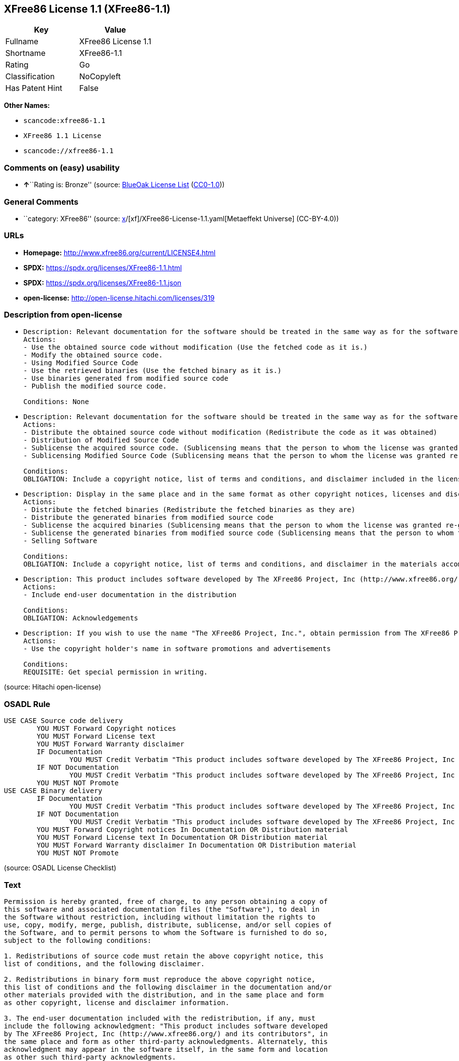 == XFree86 License 1.1 (XFree86-1.1)

[cols=",",options="header",]
|===
|Key |Value
|Fullname |XFree86 License 1.1
|Shortname |XFree86-1.1
|Rating |Go
|Classification |NoCopyleft
|Has Patent Hint |False
|===

*Other Names:*

* `scancode:xfree86-1.1`
* `XFree86 1.1 License`
* `scancode://xfree86-1.1`

=== Comments on (easy) usability

* **↑**``Rating is: Bronze'' (source:
https://blueoakcouncil.org/list[BlueOak License List]
(https://raw.githubusercontent.com/blueoakcouncil/blue-oak-list-npm-package/master/LICENSE[CC0-1.0]))

=== General Comments

* ``category: XFree86'' (source:
https://github.com/org-metaeffekt/metaeffekt-universe/blob/main/src/main/resources/ae-universe/[x]/[xf]/XFree86-License-1.1.yaml[Metaeffekt
Universe] (CC-BY-4.0))

=== URLs

* *Homepage:* http://www.xfree86.org/current/LICENSE4.html
* *SPDX:* https://spdx.org/licenses/XFree86-1.1.html
* *SPDX:* https://spdx.org/licenses/XFree86-1.1.json
* *open-license:* http://open-license.hitachi.com/licenses/319

=== Description from open-license

* {blank}
+
....
Description: Relevant documentation for the software should be treated in the same way as for the software.
Actions:
- Use the obtained source code without modification (Use the fetched code as it is.)
- Modify the obtained source code.
- Using Modified Source Code
- Use the retrieved binaries (Use the fetched binary as it is.)
- Use binaries generated from modified source code
- Publish the modified source code.

Conditions: None
....
* {blank}
+
....
Description: Relevant documentation for the software should be treated in the same way as for the software.
Actions:
- Distribute the obtained source code without modification (Redistribute the code as it was obtained)
- Distribution of Modified Source Code
- Sublicense the acquired source code. (Sublicensing means that the person to whom the license was granted re-grants the license granted to a third party.)
- Sublicensing Modified Source Code (Sublicensing means that the person to whom the license was granted re-grants the license granted to a third party.)

Conditions:
OBLIGATION: Include a copyright notice, list of terms and conditions, and disclaimer included in the license
....
* {blank}
+
....
Description: Display in the same place and in the same format as other copyright notices, licenses and disclaimers. Treat relevant documentation for the Software in the same way as for the Software.
Actions:
- Distribute the fetched binaries (Redistribute the fetched binaries as they are)
- Distribute the generated binaries from modified source code
- Sublicense the acquired binaries (Sublicensing means that the person to whom the license was granted re-grants the license granted to a third party.)
- Sublicense the generated binaries from modified source code (Sublicensing means that the person to whom the license was granted re-grants the license granted to a third party.)
- Selling Software

Conditions:
OBLIGATION: Include a copyright notice, list of terms and conditions, and disclaimer in the materials accompanying the distribution, which are included in the license
....
* {blank}
+
....
Description: This product includes software developed by The XFree86 Project, Inc (http://www.xfree86.org/) and its contributors" in the same location and with the same acknowledgements as other third parties. format. This acknowledgement may be included in the software itself, in the same place and in the same format as other third party acknowledgements.
Actions:
- Include end-user documentation in the distribution

Conditions:
OBLIGATION: Acknowledgements
....
* {blank}
+
....
Description: If you wish to use the name "The XFree86 Project, Inc.", obtain permission from The XFree86 Project, Inc.
Actions:
- Use the copyright holder's name in software promotions and advertisements

Conditions:
REQUISITE: Get special permission in writing.
....

(source: Hitachi open-license)

=== OSADL Rule

....
USE CASE Source code delivery
	YOU MUST Forward Copyright notices
	YOU MUST Forward License text
	YOU MUST Forward Warranty disclaimer
	IF Documentation
		YOU MUST Credit Verbatim "This product includes software developed by The XFree86 Project, Inc (http://www.xfree86.org/) and its contributors." in Documentation
	IF NOT Documentation
		YOU MUST Credit Verbatim "This product includes software developed by The XFree86 Project, Inc (http://www.xfree86.org/) and its contributors." In Source code delivery
	YOU MUST NOT Promote
USE CASE Binary delivery
	IF Documentation
		YOU MUST Credit Verbatim "This product includes software developed by The XFree86 Project, Inc (http://www.xfree86.org/) and its contributors." in Documentation
	IF NOT Documentation
		YOU MUST Credit Verbatim "This product includes software developed by The XFree86 Project, Inc (http://www.xfree86.org/) and its contributors." In Binary delivery
	YOU MUST Forward Copyright notices In Documentation OR Distribution material
	YOU MUST Forward License text In Documentation OR Distribution material
	YOU MUST Forward Warranty disclaimer In Documentation OR Distribution material
	YOU MUST NOT Promote
....

(source: OSADL License Checklist)

=== Text

....
Permission is hereby granted, free of charge, to any person obtaining a copy of
this software and associated documentation files (the "Software"), to deal in
the Software without restriction, including without limitation the rights to
use, copy, modify, merge, publish, distribute, sublicense, and/or sell copies of
the Software, and to permit persons to whom the Software is furnished to do so,
subject to the following conditions:

1. Redistributions of source code must retain the above copyright notice, this
list of conditions, and the following disclaimer.

2. Redistributions in binary form must reproduce the above copyright notice,
this list of conditions and the following disclaimer in the documentation and/or
other materials provided with the distribution, and in the same place and form
as other copyright, license and disclaimer information.

3. The end-user documentation included with the redistribution, if any, must
include the following acknowledgment: "This product includes software developed
by The XFree86 Project, Inc (http://www.xfree86.org/) and its contributors", in
the same place and form as other third-party acknowledgments. Alternately, this
acknowledgment may appear in the software itself, in the same form and location
as other such third-party acknowledgments.

4. Except as contained in this notice, the name of The XFree86 Project, Inc
shall not be used in advertising or otherwise to promote the sale, use or other
dealings in this Software without prior written authorization from The XFree86
Project, Inc.

THIS SOFTWARE IS PROVIDED ``AS IS'' AND ANY EXPRESSED OR IMPLIED WARRANTIES,
INCLUDING, BUT NOT LIMITED TO, THE IMPLIED WARRANTIES OF MERCHANTABILITY AND
FITNESS FOR A PARTICULAR PURPOSE ARE DISCLAIMED. IN NO EVENT SHALL THE XFREE86
PROJECT, INC OR ITS CONTRIBUTORS BE LIABLE FOR ANY DIRECT, INDIRECT, INCIDENTAL,
SPECIAL, EXEMPLARY, OR CONSEQUENTIAL DAMAGES (INCLUDING, BUT NOT LIMITED TO,
PROCUREMENT OF SUBSTITUTE GOODS OR SERVICES; LOSS OF USE, DATA, OR PROFITS; OR
BUSINESS INTERRUPTION) HOWEVER CAUSED AND ON ANY THEORY OF LIABILITY, WHETHER IN
CONTRACT, STRICT LIABILITY, OR TORT (INCLUDING NEGLIGENCE OR OTHERWISE) ARISING
IN ANY WAY OUT OF THE USE OF THIS SOFTWARE, EVEN IF ADVISED OF THE POSSIBILITY
OF SUCH DAMAGE.
....

'''''

=== Raw Data

==== Facts

* LicenseName
* https://blueoakcouncil.org/list[BlueOak License List]
(https://raw.githubusercontent.com/blueoakcouncil/blue-oak-list-npm-package/master/LICENSE[CC0-1.0])
* https://github.com/HansHammel/license-compatibility-checker/blob/master/lib/licenses.json[HansHammel
license-compatibility-checker]
(https://github.com/HansHammel/license-compatibility-checker/blob/master/LICENSE[MIT])
* https://github.com/org-metaeffekt/metaeffekt-universe/blob/main/src/main/resources/ae-universe/[x]/[xf]/XFree86-License-1.1.yaml[Metaeffekt
Universe] (CC-BY-4.0)
* https://www.osadl.org/fileadmin/checklists/unreflicenses/XFree86-1.1.txt[OSADL
License Checklist] (NOASSERTION)
* https://github.com/Hitachi/open-license[Hitachi open-license]
(CDLA-Permissive-1.0)
* https://spdx.org/licenses/XFree86-1.1.html[SPDX] (all data [in this
repository] is generated)
* https://github.com/nexB/scancode-toolkit/blob/develop/src/licensedcode/data/licenses/xfree86-1.1.yml[Scancode]
(CC0-1.0)
* https://en.wikipedia.org/wiki/Comparison_of_free_and_open-source_software_licenses[Wikipedia]
(https://creativecommons.org/licenses/by-sa/3.0/legalcode[CC-BY-SA-3.0])

==== Raw JSON

....
{
    "__impliedNames": [
        "XFree86-1.1",
        "XFree86 License 1.1",
        "scancode:xfree86-1.1",
        "XFree86 1.1 License",
        "scancode://xfree86-1.1"
    ],
    "__impliedId": "XFree86-1.1",
    "__impliedAmbiguousNames": [
        "XFree86-1.1"
    ],
    "__impliedComments": [
        [
            "Metaeffekt Universe",
            [
                "category: XFree86"
            ]
        ]
    ],
    "__hasPatentHint": false,
    "facts": {
        "LicenseName": {
            "implications": {
                "__impliedNames": [
                    "XFree86-1.1"
                ],
                "__impliedId": "XFree86-1.1"
            },
            "shortname": "XFree86-1.1",
            "otherNames": []
        },
        "SPDX": {
            "isSPDXLicenseDeprecated": false,
            "spdxFullName": "XFree86 License 1.1",
            "spdxDetailsURL": "https://spdx.org/licenses/XFree86-1.1.json",
            "_sourceURL": "https://spdx.org/licenses/XFree86-1.1.html",
            "spdxLicIsOSIApproved": false,
            "spdxSeeAlso": [
                "http://www.xfree86.org/current/LICENSE4.html"
            ],
            "_implications": {
                "__impliedNames": [
                    "XFree86-1.1",
                    "XFree86 License 1.1"
                ],
                "__impliedId": "XFree86-1.1",
                "__isOsiApproved": false,
                "__impliedURLs": [
                    [
                        "SPDX",
                        "https://spdx.org/licenses/XFree86-1.1.json"
                    ],
                    [
                        null,
                        "http://www.xfree86.org/current/LICENSE4.html"
                    ]
                ]
            },
            "spdxLicenseId": "XFree86-1.1"
        },
        "OSADL License Checklist": {
            "_sourceURL": "https://www.osadl.org/fileadmin/checklists/unreflicenses/XFree86-1.1.txt",
            "spdxId": "XFree86-1.1",
            "osadlRule": "USE CASE Source code delivery\n\tYOU MUST Forward Copyright notices\n\tYOU MUST Forward License text\n\tYOU MUST Forward Warranty disclaimer\n\tIF Documentation\n\t\tYOU MUST Credit Verbatim \"This product includes software developed by The XFree86 Project, Inc (http://www.xfree86.org/) and its contributors.\" in Documentation\n\tIF NOT Documentation\n\t\tYOU MUST Credit Verbatim \"This product includes software developed by The XFree86 Project, Inc (http://www.xfree86.org/) and its contributors.\" In Source code delivery\n\tYOU MUST NOT Promote\nUSE CASE Binary delivery\n\tIF Documentation\n\t\tYOU MUST Credit Verbatim \"This product includes software developed by The XFree86 Project, Inc (http://www.xfree86.org/) and its contributors.\" in Documentation\n\tIF NOT Documentation\n\t\tYOU MUST Credit Verbatim \"This product includes software developed by The XFree86 Project, Inc (http://www.xfree86.org/) and its contributors.\" In Binary delivery\n\tYOU MUST Forward Copyright notices In Documentation OR Distribution material\n\tYOU MUST Forward License text In Documentation OR Distribution material\n\tYOU MUST Forward Warranty disclaimer In Documentation OR Distribution material\n\tYOU MUST NOT Promote\n",
            "_implications": {
                "__impliedNames": [
                    "XFree86-1.1"
                ]
            }
        },
        "Scancode": {
            "otherUrls": null,
            "homepageUrl": "http://www.xfree86.org/current/LICENSE4.html",
            "shortName": "XFree86 License 1.1",
            "textUrls": null,
            "text": "Permission is hereby granted, free of charge, to any person obtaining a copy of\nthis software and associated documentation files (the \"Software\"), to deal in\nthe Software without restriction, including without limitation the rights to\nuse, copy, modify, merge, publish, distribute, sublicense, and/or sell copies of\nthe Software, and to permit persons to whom the Software is furnished to do so,\nsubject to the following conditions:\n\n1. Redistributions of source code must retain the above copyright notice, this\nlist of conditions, and the following disclaimer.\n\n2. Redistributions in binary form must reproduce the above copyright notice,\nthis list of conditions and the following disclaimer in the documentation and/or\nother materials provided with the distribution, and in the same place and form\nas other copyright, license and disclaimer information.\n\n3. The end-user documentation included with the redistribution, if any, must\ninclude the following acknowledgment: \"This product includes software developed\nby The XFree86 Project, Inc (http://www.xfree86.org/) and its contributors\", in\nthe same place and form as other third-party acknowledgments. Alternately, this\nacknowledgment may appear in the software itself, in the same form and location\nas other such third-party acknowledgments.\n\n4. Except as contained in this notice, the name of The XFree86 Project, Inc\nshall not be used in advertising or otherwise to promote the sale, use or other\ndealings in this Software without prior written authorization from The XFree86\nProject, Inc.\n\nTHIS SOFTWARE IS PROVIDED ``AS IS'' AND ANY EXPRESSED OR IMPLIED WARRANTIES,\nINCLUDING, BUT NOT LIMITED TO, THE IMPLIED WARRANTIES OF MERCHANTABILITY AND\nFITNESS FOR A PARTICULAR PURPOSE ARE DISCLAIMED. IN NO EVENT SHALL THE XFREE86\nPROJECT, INC OR ITS CONTRIBUTORS BE LIABLE FOR ANY DIRECT, INDIRECT, INCIDENTAL,\nSPECIAL, EXEMPLARY, OR CONSEQUENTIAL DAMAGES (INCLUDING, BUT NOT LIMITED TO,\nPROCUREMENT OF SUBSTITUTE GOODS OR SERVICES; LOSS OF USE, DATA, OR PROFITS; OR\nBUSINESS INTERRUPTION) HOWEVER CAUSED AND ON ANY THEORY OF LIABILITY, WHETHER IN\nCONTRACT, STRICT LIABILITY, OR TORT (INCLUDING NEGLIGENCE OR OTHERWISE) ARISING\nIN ANY WAY OUT OF THE USE OF THIS SOFTWARE, EVEN IF ADVISED OF THE POSSIBILITY\nOF SUCH DAMAGE.",
            "category": "Permissive",
            "osiUrl": null,
            "owner": "XFree86 Project, Inc",
            "_sourceURL": "https://github.com/nexB/scancode-toolkit/blob/develop/src/licensedcode/data/licenses/xfree86-1.1.yml",
            "key": "xfree86-1.1",
            "name": "XFree86 License 1.1",
            "spdxId": "XFree86-1.1",
            "notes": null,
            "_implications": {
                "__impliedNames": [
                    "scancode://xfree86-1.1",
                    "XFree86 License 1.1",
                    "XFree86-1.1"
                ],
                "__impliedId": "XFree86-1.1",
                "__impliedCopyleft": [
                    [
                        "Scancode",
                        "NoCopyleft"
                    ]
                ],
                "__calculatedCopyleft": "NoCopyleft",
                "__impliedText": "Permission is hereby granted, free of charge, to any person obtaining a copy of\nthis software and associated documentation files (the \"Software\"), to deal in\nthe Software without restriction, including without limitation the rights to\nuse, copy, modify, merge, publish, distribute, sublicense, and/or sell copies of\nthe Software, and to permit persons to whom the Software is furnished to do so,\nsubject to the following conditions:\n\n1. Redistributions of source code must retain the above copyright notice, this\nlist of conditions, and the following disclaimer.\n\n2. Redistributions in binary form must reproduce the above copyright notice,\nthis list of conditions and the following disclaimer in the documentation and/or\nother materials provided with the distribution, and in the same place and form\nas other copyright, license and disclaimer information.\n\n3. The end-user documentation included with the redistribution, if any, must\ninclude the following acknowledgment: \"This product includes software developed\nby The XFree86 Project, Inc (http://www.xfree86.org/) and its contributors\", in\nthe same place and form as other third-party acknowledgments. Alternately, this\nacknowledgment may appear in the software itself, in the same form and location\nas other such third-party acknowledgments.\n\n4. Except as contained in this notice, the name of The XFree86 Project, Inc\nshall not be used in advertising or otherwise to promote the sale, use or other\ndealings in this Software without prior written authorization from The XFree86\nProject, Inc.\n\nTHIS SOFTWARE IS PROVIDED ``AS IS'' AND ANY EXPRESSED OR IMPLIED WARRANTIES,\nINCLUDING, BUT NOT LIMITED TO, THE IMPLIED WARRANTIES OF MERCHANTABILITY AND\nFITNESS FOR A PARTICULAR PURPOSE ARE DISCLAIMED. IN NO EVENT SHALL THE XFREE86\nPROJECT, INC OR ITS CONTRIBUTORS BE LIABLE FOR ANY DIRECT, INDIRECT, INCIDENTAL,\nSPECIAL, EXEMPLARY, OR CONSEQUENTIAL DAMAGES (INCLUDING, BUT NOT LIMITED TO,\nPROCUREMENT OF SUBSTITUTE GOODS OR SERVICES; LOSS OF USE, DATA, OR PROFITS; OR\nBUSINESS INTERRUPTION) HOWEVER CAUSED AND ON ANY THEORY OF LIABILITY, WHETHER IN\nCONTRACT, STRICT LIABILITY, OR TORT (INCLUDING NEGLIGENCE OR OTHERWISE) ARISING\nIN ANY WAY OUT OF THE USE OF THIS SOFTWARE, EVEN IF ADVISED OF THE POSSIBILITY\nOF SUCH DAMAGE.",
                "__impliedURLs": [
                    [
                        "Homepage",
                        "http://www.xfree86.org/current/LICENSE4.html"
                    ]
                ]
            }
        },
        "HansHammel license-compatibility-checker": {
            "implications": {
                "__impliedNames": [
                    "XFree86-1.1"
                ],
                "__impliedCopyleft": [
                    [
                        "HansHammel license-compatibility-checker",
                        "NoCopyleft"
                    ]
                ],
                "__calculatedCopyleft": "NoCopyleft"
            },
            "licensename": "XFree86-1.1",
            "copyleftkind": "NoCopyleft"
        },
        "Hitachi open-license": {
            "notices": [
                {
                    "content": "the software is provided \"as-is\" and without warranty of any kind, either express or implied, including, but not limited to, the implied warranties of commercial usability and fitness for a particular purpose. The warranties include, but are not limited to, the implied warranties of commercial applicability and fitness for a particular purpose.",
                    "description": "There is no guarantee."
                },
                {
                    "content": "Neither the copyright owner nor any contributor, for any cause whatsoever, shall be liable for damages, regardless of how caused, and regardless of whether the liability is based on contract, strict liability, or tort (including negligence), even if they have been advised of the possibility of such damages arising from the use of the software, and even if they have been advised of the possibility of such damages. for any direct, indirect, incidental, special, punitive, or consequential damages (including, but not limited to, compensation for procurement of substitute goods or services, loss of use, loss of data, loss of profits, or business interruption). It shall not be defeated."
                }
            ],
            "_sourceURL": "http://open-license.hitachi.com/licenses/319",
            "content": "Version 1.1 of XFree86® Project Licence.\n\nCopyright (C) 1994-2004 The XFree86 Project, Inc.\nAll rights reserved.\n\nPermission is hereby granted, free of charge, to any person obtaining a copy of this software and associated documentation files (the \"Software\"), to deal in the Software without restriction, including without limitation the rights to use, copy, modify, merge, publish, distribute, sublicense, and/or sell copies of the Software, and to permit persons to whom the Software is furnished to do so, subject to the following conditions:\n\n1. Redistributions of source code must retain the above copyright notice, this list of conditions, and the following disclaimer.\n\n2. Redistributions in binary form must reproduce the above copyright notice, this list of conditions and the following disclaimer in the documentation and/or other materials provided with the distribution, and in the same place and form as other copyright, license and disclaimer information.\n\n3. The end-user documentation included with the redistribution, if any, must include the following acknowledgment: \"This product includes software developed by The XFree86 Project, Inc (http://www.xfree86.org/) and its contributors\", in the same place and form as other third-party acknowledgments. Alternately, this acknowledgment may appear in the software itself, in the same form and location as other such third-party acknowledgments.\n\n4. Except as contained in this notice, the name of The XFree86 Project, Inc shall not be used in advertising or otherwise to promote the sale, use or other dealings in this Software without prior written authorization from The XFree86 Project, Inc.\n\nTHIS SOFTWARE IS PROVIDED \"AS IS\" AND ANY EXPRESSED OR IMPLIED WARRANTIES, INCLUDING, BUT NOT LIMITED TO, THE IMPLIED WARRANTIES OF MERCHANTABILITY AND FITNESS FOR A PARTICULAR PURPOSE ARE DISCLAIMED. IN NO EVENT SHALL THE XFREE86 PROJECT, INC OR ITS CONTRIBUTORS BE LIABLE FOR ANY DIRECT, INDIRECT, INCIDENTAL, SPECIAL, EXEMPLARY, OR CONSEQUENTIAL DAMAGES (INCLUDING, BUT NOT LIMITED TO, PROCUREMENT OF SUBSTITUTE GOODS OR SERVICES; LOSS OF USE, DATA, OR PROFITS; OR BUSINESS INTERRUPTION) HOWEVER CAUSED AND ON ANY THEORY OF LIABILITY, WHETHER IN CONTRACT, STRICT LIABILITY, OR TORT (INCLUDING NEGLIGENCE OR OTHERWISE) ARISING IN ANY WAY OUT OF THE USE OF THIS SOFTWARE, EVEN IF ADVISED OF THE POSSIBILITY OF SUCH DAMAGE.",
            "name": "XFree86 1.1 License",
            "permissions": [
                {
                    "actions": [
                        {
                            "name": "Use the obtained source code without modification",
                            "description": "Use the fetched code as it is."
                        },
                        {
                            "name": "Modify the obtained source code."
                        },
                        {
                            "name": "Using Modified Source Code"
                        },
                        {
                            "name": "Use the retrieved binaries",
                            "description": "Use the fetched binary as it is."
                        },
                        {
                            "name": "Use binaries generated from modified source code"
                        },
                        {
                            "name": "Publish the modified source code."
                        }
                    ],
                    "_str": "Description: Relevant documentation for the software should be treated in the same way as for the software.\nActions:\n- Use the obtained source code without modification (Use the fetched code as it is.)\n- Modify the obtained source code.\n- Using Modified Source Code\n- Use the retrieved binaries (Use the fetched binary as it is.)\n- Use binaries generated from modified source code\n- Publish the modified source code.\n\nConditions: None\n",
                    "conditions": null,
                    "description": "Relevant documentation for the software should be treated in the same way as for the software."
                },
                {
                    "actions": [
                        {
                            "name": "Distribute the obtained source code without modification",
                            "description": "Redistribute the code as it was obtained"
                        },
                        {
                            "name": "Distribution of Modified Source Code"
                        },
                        {
                            "name": "Sublicense the acquired source code.",
                            "description": "Sublicensing means that the person to whom the license was granted re-grants the license granted to a third party."
                        },
                        {
                            "name": "Sublicensing Modified Source Code",
                            "description": "Sublicensing means that the person to whom the license was granted re-grants the license granted to a third party."
                        }
                    ],
                    "_str": "Description: Relevant documentation for the software should be treated in the same way as for the software.\nActions:\n- Distribute the obtained source code without modification (Redistribute the code as it was obtained)\n- Distribution of Modified Source Code\n- Sublicense the acquired source code. (Sublicensing means that the person to whom the license was granted re-grants the license granted to a third party.)\n- Sublicensing Modified Source Code (Sublicensing means that the person to whom the license was granted re-grants the license granted to a third party.)\n\nConditions:\nOBLIGATION: Include a copyright notice, list of terms and conditions, and disclaimer included in the license\n",
                    "conditions": {
                        "name": "Include a copyright notice, list of terms and conditions, and disclaimer included in the license",
                        "type": "OBLIGATION"
                    },
                    "description": "Relevant documentation for the software should be treated in the same way as for the software."
                },
                {
                    "actions": [
                        {
                            "name": "Distribute the fetched binaries",
                            "description": "Redistribute the fetched binaries as they are"
                        },
                        {
                            "name": "Distribute the generated binaries from modified source code"
                        },
                        {
                            "name": "Sublicense the acquired binaries",
                            "description": "Sublicensing means that the person to whom the license was granted re-grants the license granted to a third party."
                        },
                        {
                            "name": "Sublicense the generated binaries from modified source code",
                            "description": "Sublicensing means that the person to whom the license was granted re-grants the license granted to a third party."
                        },
                        {
                            "name": "Selling Software"
                        }
                    ],
                    "_str": "Description: Display in the same place and in the same format as other copyright notices, licenses and disclaimers. Treat relevant documentation for the Software in the same way as for the Software.\nActions:\n- Distribute the fetched binaries (Redistribute the fetched binaries as they are)\n- Distribute the generated binaries from modified source code\n- Sublicense the acquired binaries (Sublicensing means that the person to whom the license was granted re-grants the license granted to a third party.)\n- Sublicense the generated binaries from modified source code (Sublicensing means that the person to whom the license was granted re-grants the license granted to a third party.)\n- Selling Software\n\nConditions:\nOBLIGATION: Include a copyright notice, list of terms and conditions, and disclaimer in the materials accompanying the distribution, which are included in the license\n",
                    "conditions": {
                        "name": "Include a copyright notice, list of terms and conditions, and disclaimer in the materials accompanying the distribution, which are included in the license",
                        "type": "OBLIGATION"
                    },
                    "description": "Display in the same place and in the same format as other copyright notices, licenses and disclaimers. Treat relevant documentation for the Software in the same way as for the Software."
                },
                {
                    "actions": [
                        {
                            "name": "Include end-user documentation in the distribution"
                        }
                    ],
                    "_str": "Description: This product includes software developed by The XFree86 Project, Inc (http://www.xfree86.org/) and its contributors\" in the same location and with the same acknowledgements as other third parties. format. This acknowledgement may be included in the software itself, in the same place and in the same format as other third party acknowledgements.\nActions:\n- Include end-user documentation in the distribution\n\nConditions:\nOBLIGATION: Acknowledgements\n",
                    "conditions": {
                        "name": "Acknowledgements",
                        "type": "OBLIGATION"
                    },
                    "description": "This product includes software developed by The XFree86 Project, Inc (http://www.xfree86.org/) and its contributors\" in the same location and with the same acknowledgements as other third parties. format. This acknowledgement may be included in the software itself, in the same place and in the same format as other third party acknowledgements."
                },
                {
                    "actions": [
                        {
                            "name": "Use the copyright holder's name in software promotions and advertisements"
                        }
                    ],
                    "_str": "Description: If you wish to use the name \"The XFree86 Project, Inc.\", obtain permission from The XFree86 Project, Inc.\nActions:\n- Use the copyright holder's name in software promotions and advertisements\n\nConditions:\nREQUISITE: Get special permission in writing.\n",
                    "conditions": {
                        "name": "Get special permission in writing.",
                        "type": "REQUISITE"
                    },
                    "description": "If you wish to use the name \"The XFree86 Project, Inc.\", obtain permission from The XFree86 Project, Inc."
                }
            ],
            "_implications": {
                "__impliedNames": [
                    "XFree86 1.1 License"
                ],
                "__impliedText": "Version 1.1 of XFree86® Project Licence.\n\nCopyright (C) 1994-2004 The XFree86 Project, Inc.\nAll rights reserved.\n\nPermission is hereby granted, free of charge, to any person obtaining a copy of this software and associated documentation files (the \"Software\"), to deal in the Software without restriction, including without limitation the rights to use, copy, modify, merge, publish, distribute, sublicense, and/or sell copies of the Software, and to permit persons to whom the Software is furnished to do so, subject to the following conditions:\n\n1. Redistributions of source code must retain the above copyright notice, this list of conditions, and the following disclaimer.\n\n2. Redistributions in binary form must reproduce the above copyright notice, this list of conditions and the following disclaimer in the documentation and/or other materials provided with the distribution, and in the same place and form as other copyright, license and disclaimer information.\n\n3. The end-user documentation included with the redistribution, if any, must include the following acknowledgment: \"This product includes software developed by The XFree86 Project, Inc (http://www.xfree86.org/) and its contributors\", in the same place and form as other third-party acknowledgments. Alternately, this acknowledgment may appear in the software itself, in the same form and location as other such third-party acknowledgments.\n\n4. Except as contained in this notice, the name of The XFree86 Project, Inc shall not be used in advertising or otherwise to promote the sale, use or other dealings in this Software without prior written authorization from The XFree86 Project, Inc.\n\nTHIS SOFTWARE IS PROVIDED \"AS IS\" AND ANY EXPRESSED OR IMPLIED WARRANTIES, INCLUDING, BUT NOT LIMITED TO, THE IMPLIED WARRANTIES OF MERCHANTABILITY AND FITNESS FOR A PARTICULAR PURPOSE ARE DISCLAIMED. IN NO EVENT SHALL THE XFREE86 PROJECT, INC OR ITS CONTRIBUTORS BE LIABLE FOR ANY DIRECT, INDIRECT, INCIDENTAL, SPECIAL, EXEMPLARY, OR CONSEQUENTIAL DAMAGES (INCLUDING, BUT NOT LIMITED TO, PROCUREMENT OF SUBSTITUTE GOODS OR SERVICES; LOSS OF USE, DATA, OR PROFITS; OR BUSINESS INTERRUPTION) HOWEVER CAUSED AND ON ANY THEORY OF LIABILITY, WHETHER IN CONTRACT, STRICT LIABILITY, OR TORT (INCLUDING NEGLIGENCE OR OTHERWISE) ARISING IN ANY WAY OUT OF THE USE OF THIS SOFTWARE, EVEN IF ADVISED OF THE POSSIBILITY OF SUCH DAMAGE.",
                "__impliedURLs": [
                    [
                        "open-license",
                        "http://open-license.hitachi.com/licenses/319"
                    ]
                ]
            }
        },
        "Metaeffekt Universe": {
            "spdxIdentifier": "XFree86-1.1",
            "shortName": null,
            "category": "XFree86",
            "alternativeNames": [
                "XFree86-1.1"
            ],
            "_sourceURL": "https://github.com/org-metaeffekt/metaeffekt-universe/blob/main/src/main/resources/ae-universe/[x]/[xf]/XFree86-License-1.1.yaml",
            "otherIds": [
                "scancode:xfree86-1.1"
            ],
            "canonicalName": "XFree86 License 1.1",
            "_implications": {
                "__impliedNames": [
                    "XFree86 License 1.1",
                    "XFree86-1.1",
                    "scancode:xfree86-1.1"
                ],
                "__impliedId": "XFree86-1.1",
                "__impliedAmbiguousNames": [
                    "XFree86-1.1"
                ],
                "__impliedComments": [
                    [
                        "Metaeffekt Universe",
                        [
                            "category: XFree86"
                        ]
                    ]
                ]
            }
        },
        "BlueOak License List": {
            "BlueOakRating": "Bronze",
            "url": "https://spdx.org/licenses/XFree86-1.1.html",
            "isPermissive": true,
            "_sourceURL": "https://blueoakcouncil.org/list",
            "name": "XFree86 License 1.1",
            "id": "XFree86-1.1",
            "_implications": {
                "__impliedNames": [
                    "XFree86-1.1",
                    "XFree86 License 1.1"
                ],
                "__impliedJudgement": [
                    [
                        "BlueOak License List",
                        {
                            "tag": "PositiveJudgement",
                            "contents": "Rating is: Bronze"
                        }
                    ]
                ],
                "__impliedCopyleft": [
                    [
                        "BlueOak License List",
                        "NoCopyleft"
                    ]
                ],
                "__calculatedCopyleft": "NoCopyleft",
                "__impliedURLs": [
                    [
                        "SPDX",
                        "https://spdx.org/licenses/XFree86-1.1.html"
                    ]
                ]
            }
        },
        "Wikipedia": {
            "Linking": {
                "value": "Permissive",
                "description": "linking of the licensed code with code licensed under a different license (e.g. when the code is provided as a library)"
            },
            "Publication date": null,
            "Coordinates": {
                "name": "XFree86 1.1 License",
                "version": null,
                "spdxId": "XFree86-1.1"
            },
            "_sourceURL": "https://en.wikipedia.org/wiki/Comparison_of_free_and_open-source_software_licenses",
            "_implications": {
                "__impliedNames": [
                    "XFree86-1.1",
                    "XFree86 1.1 License"
                ],
                "__hasPatentHint": false
            },
            "Modification": {
                "value": "Permissive",
                "description": "modification of the code by a licensee"
            }
        }
    },
    "__impliedJudgement": [
        [
            "BlueOak License List",
            {
                "tag": "PositiveJudgement",
                "contents": "Rating is: Bronze"
            }
        ]
    ],
    "__impliedCopyleft": [
        [
            "BlueOak License List",
            "NoCopyleft"
        ],
        [
            "HansHammel license-compatibility-checker",
            "NoCopyleft"
        ],
        [
            "Scancode",
            "NoCopyleft"
        ]
    ],
    "__calculatedCopyleft": "NoCopyleft",
    "__isOsiApproved": false,
    "__impliedText": "Permission is hereby granted, free of charge, to any person obtaining a copy of\nthis software and associated documentation files (the \"Software\"), to deal in\nthe Software without restriction, including without limitation the rights to\nuse, copy, modify, merge, publish, distribute, sublicense, and/or sell copies of\nthe Software, and to permit persons to whom the Software is furnished to do so,\nsubject to the following conditions:\n\n1. Redistributions of source code must retain the above copyright notice, this\nlist of conditions, and the following disclaimer.\n\n2. Redistributions in binary form must reproduce the above copyright notice,\nthis list of conditions and the following disclaimer in the documentation and/or\nother materials provided with the distribution, and in the same place and form\nas other copyright, license and disclaimer information.\n\n3. The end-user documentation included with the redistribution, if any, must\ninclude the following acknowledgment: \"This product includes software developed\nby The XFree86 Project, Inc (http://www.xfree86.org/) and its contributors\", in\nthe same place and form as other third-party acknowledgments. Alternately, this\nacknowledgment may appear in the software itself, in the same form and location\nas other such third-party acknowledgments.\n\n4. Except as contained in this notice, the name of The XFree86 Project, Inc\nshall not be used in advertising or otherwise to promote the sale, use or other\ndealings in this Software without prior written authorization from The XFree86\nProject, Inc.\n\nTHIS SOFTWARE IS PROVIDED ``AS IS'' AND ANY EXPRESSED OR IMPLIED WARRANTIES,\nINCLUDING, BUT NOT LIMITED TO, THE IMPLIED WARRANTIES OF MERCHANTABILITY AND\nFITNESS FOR A PARTICULAR PURPOSE ARE DISCLAIMED. IN NO EVENT SHALL THE XFREE86\nPROJECT, INC OR ITS CONTRIBUTORS BE LIABLE FOR ANY DIRECT, INDIRECT, INCIDENTAL,\nSPECIAL, EXEMPLARY, OR CONSEQUENTIAL DAMAGES (INCLUDING, BUT NOT LIMITED TO,\nPROCUREMENT OF SUBSTITUTE GOODS OR SERVICES; LOSS OF USE, DATA, OR PROFITS; OR\nBUSINESS INTERRUPTION) HOWEVER CAUSED AND ON ANY THEORY OF LIABILITY, WHETHER IN\nCONTRACT, STRICT LIABILITY, OR TORT (INCLUDING NEGLIGENCE OR OTHERWISE) ARISING\nIN ANY WAY OUT OF THE USE OF THIS SOFTWARE, EVEN IF ADVISED OF THE POSSIBILITY\nOF SUCH DAMAGE.",
    "__impliedURLs": [
        [
            "SPDX",
            "https://spdx.org/licenses/XFree86-1.1.html"
        ],
        [
            "open-license",
            "http://open-license.hitachi.com/licenses/319"
        ],
        [
            "SPDX",
            "https://spdx.org/licenses/XFree86-1.1.json"
        ],
        [
            null,
            "http://www.xfree86.org/current/LICENSE4.html"
        ],
        [
            "Homepage",
            "http://www.xfree86.org/current/LICENSE4.html"
        ]
    ]
}
....

==== Dot Cluster Graph

../dot/XFree86-1.1.svg
